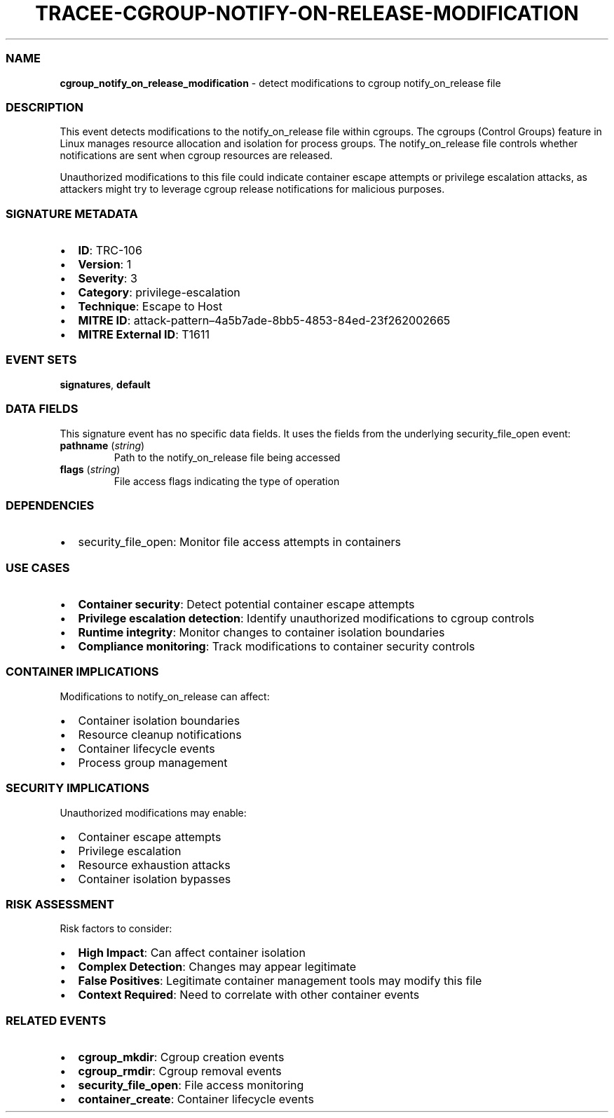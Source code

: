 .\" Automatically generated by Pandoc 3.2
.\"
.TH "TRACEE\-CGROUP\-NOTIFY\-ON\-RELEASE\-MODIFICATION" "1" "" "" "Tracee Event Manual"
.SS NAME
\f[B]cgroup_notify_on_release_modification\f[R] \- detect modifications
to cgroup notify_on_release file
.SS DESCRIPTION
This event detects modifications to the \f[CR]notify_on_release\f[R]
file within cgroups.
The cgroups (Control Groups) feature in Linux manages resource
allocation and isolation for process groups.
The \f[CR]notify_on_release\f[R] file controls whether notifications are
sent when cgroup resources are released.
.PP
Unauthorized modifications to this file could indicate container escape
attempts or privilege escalation attacks, as attackers might try to
leverage cgroup release notifications for malicious purposes.
.SS SIGNATURE METADATA
.IP \[bu] 2
\f[B]ID\f[R]: TRC\-106
.IP \[bu] 2
\f[B]Version\f[R]: 1
.IP \[bu] 2
\f[B]Severity\f[R]: 3
.IP \[bu] 2
\f[B]Category\f[R]: privilege\-escalation
.IP \[bu] 2
\f[B]Technique\f[R]: Escape to Host
.IP \[bu] 2
\f[B]MITRE ID\f[R]:
attack\-pattern\[en]4a5b7ade\-8bb5\-4853\-84ed\-23f262002665
.IP \[bu] 2
\f[B]MITRE External ID\f[R]: T1611
.SS EVENT SETS
\f[B]signatures\f[R], \f[B]default\f[R]
.SS DATA FIELDS
This signature event has no specific data fields.
It uses the fields from the underlying security_file_open event:
.TP
\f[B]pathname\f[R] (\f[I]string\f[R])
Path to the notify_on_release file being accessed
.TP
\f[B]flags\f[R] (\f[I]string\f[R])
File access flags indicating the type of operation
.SS DEPENDENCIES
.IP \[bu] 2
\f[CR]security_file_open\f[R]: Monitor file access attempts in
containers
.SS USE CASES
.IP \[bu] 2
\f[B]Container security\f[R]: Detect potential container escape attempts
.IP \[bu] 2
\f[B]Privilege escalation detection\f[R]: Identify unauthorized
modifications to cgroup controls
.IP \[bu] 2
\f[B]Runtime integrity\f[R]: Monitor changes to container isolation
boundaries
.IP \[bu] 2
\f[B]Compliance monitoring\f[R]: Track modifications to container
security controls
.SS CONTAINER IMPLICATIONS
Modifications to notify_on_release can affect:
.IP \[bu] 2
Container isolation boundaries
.IP \[bu] 2
Resource cleanup notifications
.IP \[bu] 2
Container lifecycle events
.IP \[bu] 2
Process group management
.SS SECURITY IMPLICATIONS
Unauthorized modifications may enable:
.IP \[bu] 2
Container escape attempts
.IP \[bu] 2
Privilege escalation
.IP \[bu] 2
Resource exhaustion attacks
.IP \[bu] 2
Container isolation bypasses
.SS RISK ASSESSMENT
Risk factors to consider:
.IP \[bu] 2
\f[B]High Impact\f[R]: Can affect container isolation
.IP \[bu] 2
\f[B]Complex Detection\f[R]: Changes may appear legitimate
.IP \[bu] 2
\f[B]False Positives\f[R]: Legitimate container management tools may
modify this file
.IP \[bu] 2
\f[B]Context Required\f[R]: Need to correlate with other container
events
.SS RELATED EVENTS
.IP \[bu] 2
\f[B]cgroup_mkdir\f[R]: Cgroup creation events
.IP \[bu] 2
\f[B]cgroup_rmdir\f[R]: Cgroup removal events
.IP \[bu] 2
\f[B]security_file_open\f[R]: File access monitoring
.IP \[bu] 2
\f[B]container_create\f[R]: Container lifecycle events
